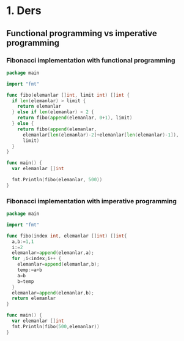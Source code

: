 * 1. Ders
** Functional programming vs imperative programming
*** Fibonacci implementation with functional programming

#+BEGIN_SRC go
package main

import "fmt"

func fibo(elemanlar []int, limit int) []int {
  if len(elemanlar) > limit {
    return elemanlar
  } else if len(elemanlar) < 2 {
    return fibo(append(elemanlar, 0+1), limit)
  } else {
    return fibo(append(elemanlar,
      elemanlar[len(elemanlar)-2]+elemanlar[len(elemanlar)-1]),
      limit)
  }
}

func main() {
  var elemanlar []int

  fmt.Println(fibo(elemanlar, 500))
}
#+END_SRC

*** Fibonacci implementation with imperative programming
#+BEGIN_SRC go
package main

import "fmt"

func fibo(index int, elemanlar []int) []int{
  a,b:=1,1
  i:=2
  elemanlar=append(elemanlar,a);
  for ;i<index;i++ {
    elemanlar=append(elemanlar,b);
    temp:=a+b
    a=b
    b=temp
  }
  elemanlar=append(elemanlar,b);
  return elemanlar
}

func main() {
  var elemanlar []int
  fmt.Println(fibo(500,elemanlar))
}

#+END_SRC
